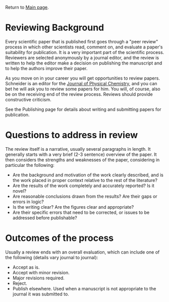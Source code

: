Return to [[./README.org][Main page]].

* Reviewing Background
Every scientific paper that is published first goes through a "peer review" process in which other scientists read, comment on, and evaluate a paper's suitability for publication. It is a very important part of the scientific process. Reviewers are selected anonymously by a journal editor, and the review is written to help the editor make a decision on publishing the manuscript and to help the authors improve their paper.

As you move on in your career you will get opportunities to review papers. Schneider is an editor for the [[http://jpc.acs.org][Journal of Physical Chemistry]], and you can bet he will ask you to review some papers for him.  You will, of course, also be on the receiving end of the review process.  Reviews should provide constructive criticism.

See the Publishing page for details about writing and submitting papers for publication.

* Questions to address in review
The review itself is a narrative, usually several paragraphs in length. It generally starts with a very brief (2-3 sentence) overview of the paper. It then considers the strengths and weaknesses of the paper, considering in particular the following:
- Are the background and motivation of the work clearly described, and is the work placed in proper context relative to the rest of the literature?
- Are the results of the work completely and accurately reported? Is it novel?
- Are reasonable conclusions drawn from the results? Are their gaps or errors in logic?
- Is the writing clear? Are the figures clear and appropriate?
- Are their specific errors that need to be corrected, or issues to be addressed before publishable?

* Outcomes of the process
Usually a review ends with an overall evaluation, which can include one of the following (details vary journal to journal):
- Accept as is.
- Accept with minor revision.
- Major revisions required.
- Reject.
- Publish elsewhere. Used when a manuscript is not appropriate to the journal it was submitted to.
